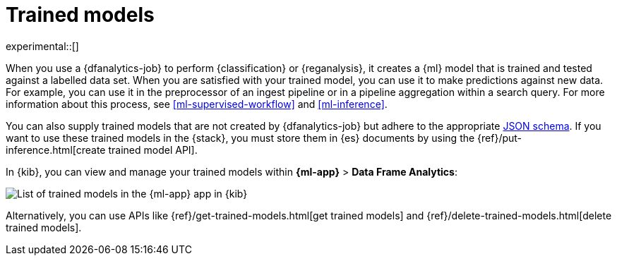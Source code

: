 [role="xpack"]
[[ml-trained-models]]
= Trained models

experimental::[]

When you use a {dfanalytics-job} to perform {classification} or {reganalysis},
it creates a {ml} model that is trained and tested against a labelled data set.
When you are satisfied with your trained model, you can use it to make
predictions against new data. For example, you can use it in the preprocessor of
an ingest pipeline or in a pipeline aggregation within a search query. For more
information about this process, see <<ml-supervised-workflow>> and
<<ml-inference>>.

You can also supply trained models that are not created by {dfanalytics-job} but
adhere to the appropriate https://github.com/elastic/ml-json-schemas[JSON schema].
If you want to use these trained models in the {stack}, you must store them in
{es} documents by using the {ref}/put-inference.html[create trained model API].

In {kib}, you can view and manage your trained models within
*{ml-app}* > *Data Frame Analytics*:

[role="screenshot"]
image::images/trained-model-management.png["List of trained models in the {ml-app} app in {kib}"]

Alternatively, you can use APIs like
{ref}/get-trained-models.html[get trained models] and
{ref}/delete-trained-models.html[delete trained models].

